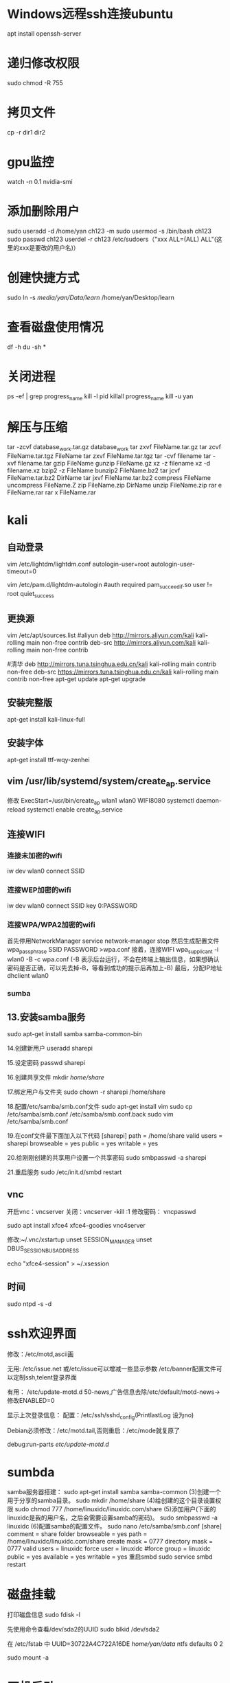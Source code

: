 * Windows远程ssh连接ubuntu
apt install openssh-server
* 递归修改权限
sudo chmod -R 755
* 拷贝文件
cp -r dir1 dir2
* gpu监控
watch -n 0.1 nvidia-smi
* 添加删除用户
sudo useradd -d /home/yan ch123 -m
sudo usermod -s /bin/bash ch123
sudo passwd ch123
userdel -r ch123
/etc/sudoers（"xxx ALL=(ALL) ALL"(这里的xxx是要改的用户名)）
* 创建快捷方式
sudo ln -s /media/yan/Data/learn/ /home/yan/Desktop/learn
* 查看磁盘使用情况
df -h
du -sh *
* 关闭进程
ps -ef | grep progress_name
kill -l pid
killall progress_name
kill -u yan
* 解压与压缩
tar -zcvf database_work.tar.gz database_work
tar zxvf FileName.tar.gz
tar zcvf FileName.tar.tgz FileName
tar zxvf FileName.tar.tgz
tar -cvf filename
tar -xvf filename.tar
gzip FileName
gunzip FileName.gz
xz -z filename
xz -d filename.xz
bzip2 -z FileName
bunzip2 FileName.bz2
tar jcvf FileName.tar.bz2 DirName
tar jxvf FileName.tar.bz2
compress FileName
uncompress FileName.Z
zip FileName.zip DirName
unzip FileName.zip
rar e FileName.rar
rar x FileName.rar
* kali
** 自动登录
vim /etc/lightdm/lightdm.conf
autologin-user=root
autologin-user-timeout=0

vim /etc/pam.d/lightdm-autologin
#auth required pam_succeed_if.so user != root quiet_success
** 更换源
vim /etc/apt/sources.list
#aliyun
deb http://mirrors.aliyun.com/kali kali-rolling main non-free contrib
deb-src http://mirrors.aliyun.com/kali kali-rolling main non-free contrib
 
#清华
deb http://mirrors.tuna.tsinghua.edu.cn/kali kali-rolling main contrib non-free
deb-src https://mirrors.tuna.tsinghua.edu.cn/kali kali-rolling main contrib non-free
apt-get update
apt-get upgrade

** 安装完整版
apt-get install kali-linux-full
** 安装字体
apt-get install ttf-wqy-zenhei
** vim /usr/lib/systemd/system/create_ap.service
修改 ExecStart=/usr/bin/create_ap wlan1 wlan0 WIFI8080
systemctl daemon-reload
systemctl enable create_ap.service 

** 连接WIFI
*** 连接未加密的wifi
iw dev wlan0 connect SSID 

*** 连接WEP加密的wifi 
iw dev wlan0 connect SSID key 0:PASSWORD 
*** 连接WPA/WPA2加密的wifi
首先停用NetworkManager
service network-manager stop
然后生成配置文件
wpa_passphrase SSID PASSWORD >wpa.conf 
接着，连接WIFI 
wpa_supplicant -i wlan0 -B -c wpa.conf (-B 表示后台运行，不会在终端上输出信息，如果想确认密码是否正确，可以先去掉-B，等看到成功的提示后再加上-B)
最后，分配IP地址
dhclient wlan0

*** sumba 

** 13.安装samba服务
sudo apt-get install samba samba-common-bin

14.创建新用户
useradd sharepi

15.设定密码
passwd sharepi

16.创建共享文件
mkdir /home/share/

17.绑定用户与文件夹
sudo chown -r sharepi /home/share

18.配置/etc/samba/smb.conf文件
sudo apt-get install vim
sudo cp /etc/samba/smb.conf /etc/samba/smb.conf.back
sudo vim /etc/samba/smb.conf

19.在conf文件最下面加入以下代码
[sharepi]
path = /home/share
valid users = sharepi
browseable = yes
public = yes
writable = yes

20.给刚刚创建的共享用户设置一个共享密码
sudo smbpasswd -a sharepi

21.重启服务
sudo /etc/init.d/smbd restart
** vnc 
开启vnc：vncserver
关闭：vncserver -kill :1
修改密码： vncpasswd

sudo apt install xfce4 xfce4-goodies vnc4server 

修改:~/.vnc/xstartup 
unset SESSION_MANAGER
unset DBUS_SESSION_BUS_ADDRESS

echo "xfce4-session" > ~/.xsession
** 时间
sudo ntpd -s -d
* ssh欢迎界面
修改：/etc/motd,ascii画

无用:
/etc/issue.net 或/etc/issue可以增减一些显示参数
/etc/banner配置文件可以定制ssh,telent登录界面

有用：
/etc/update-motd.d
50-news,广告信息去除/etc/default/motd-news->修改ENABLED=0

显示上次登录信息：
配置：/etc/ssh/sshd_config(PrintlastLog 设为no)

Debian必须修改：/etc/motd.tail,否则重启：/etc/mode就复原了

debug:run-parts /etc/update-motd.d/
* sumbda 
samba服务器搭建：
sudo apt-get install samba samba-common
(3)创建一个用于分享的samba目录。
sudo mkdir /home/share
(4)给创建的这个目录设置权限
sudo chmod 777 /home/linuxidc/linuxidc.com/share
(5)添加用户(下面的linuxidc是我的用户名，之后会需要设置samba的密码)。
sudo smbpasswd -a linuxidc
(6)配置samba的配置文件。
sudo nano /etc/samba/smb.conf
[share]
comment = share folder
browseable = yes
path = /home/linuxidc/linuxidc.com/share
create mask = 0777
directory mask = 0777
valid users = linuxidc
force user = linuxidc
#force group = linuxidc
public = yes
available = yes
writable = yes
重启smbd
sudo service smbd restart
* 磁盘挂载
打印磁盘信息
sudo fdisk -l


先使用命令查看/dev/sda2的UUID
sudo blkid /dev/sda2

在 /etc/fstab 中
UUID=30722A4C722A16DE /home/yan/data/ ntfs defaults 0 2

sudo mount -a
* 开机启动
Ubuntu 服务器在启动时会自动执行 /etc/init.d 目录下的脚本，所以我们可以将需要执行的脚本放到 /etc/init.d 目录下
